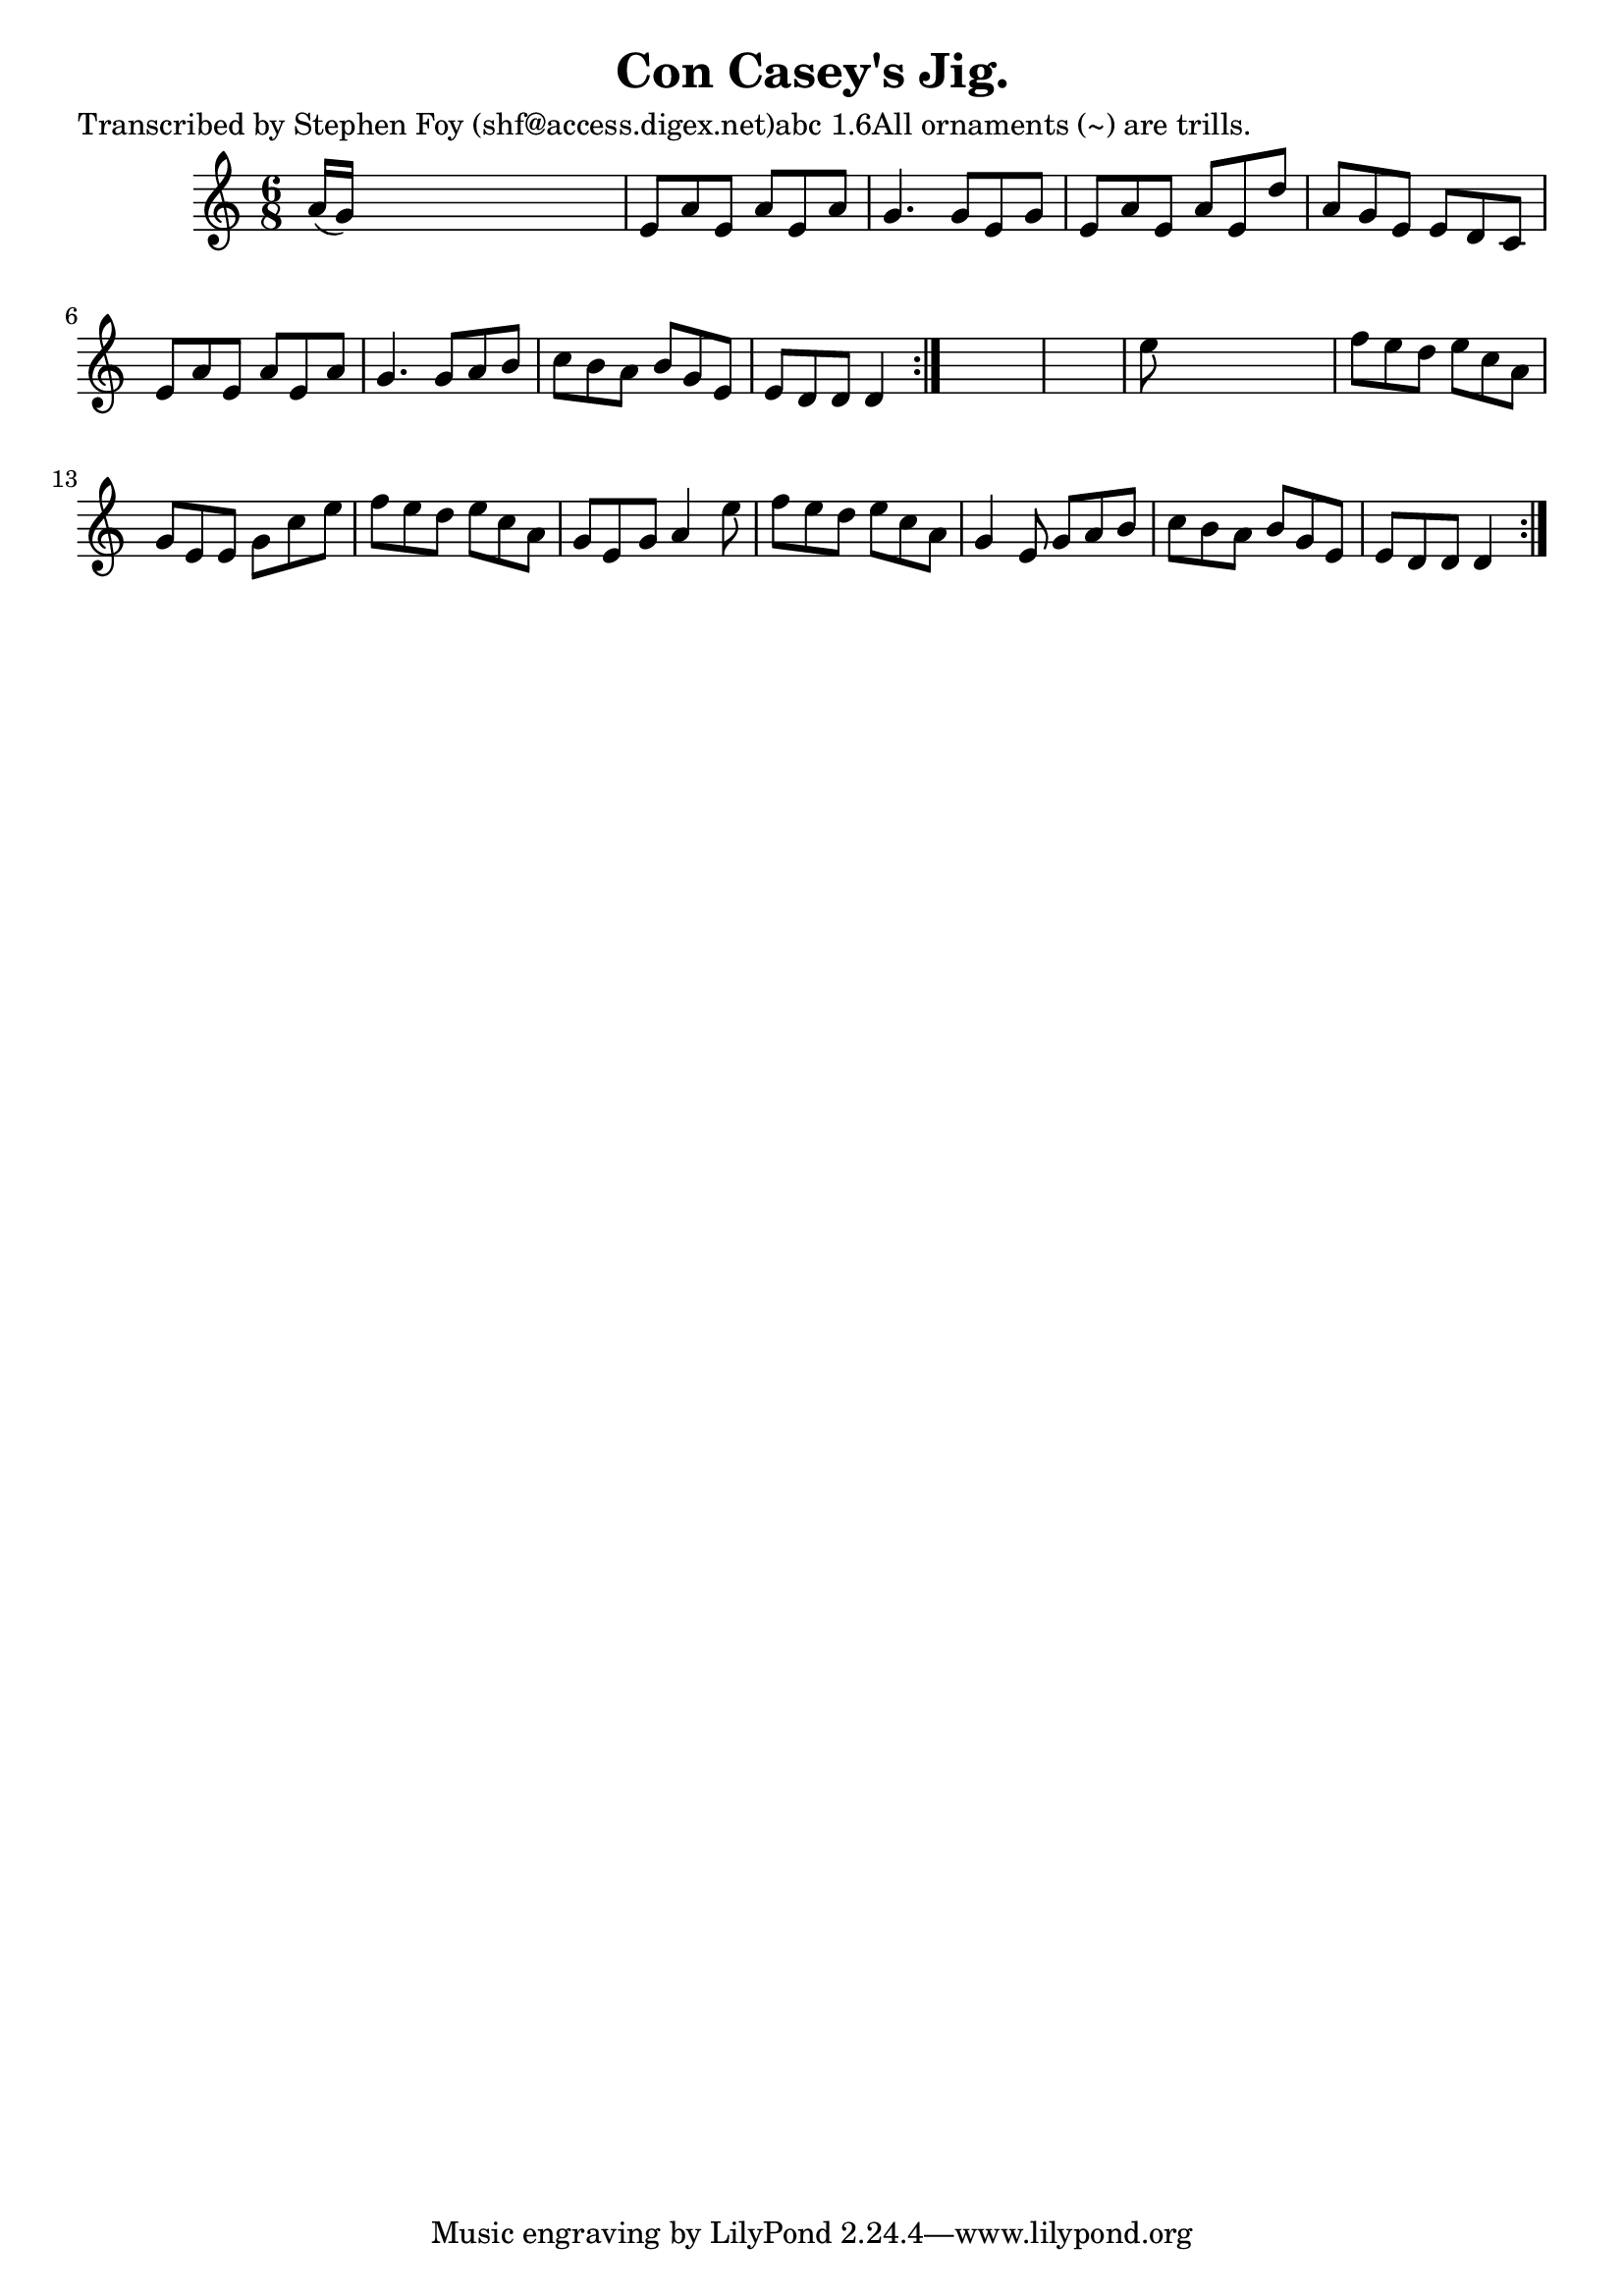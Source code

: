 
\version "2.16.2"
% automatically converted by musicxml2ly from xml/0801_sf.xml

%% additional definitions required by the score:
\language "english"


\header {
    poet = "Transcribed by Stephen Foy (shf@access.digex.net)abc 1.6All ornaments (~) are trills."
    encoder = "abc2xml version 63"
    encodingdate = "2015-01-25"
    title = "Con Casey's Jig."
    }

\layout {
    \context { \Score
        autoBeaming = ##f
        }
    }
PartPOneVoiceOne =  \relative a' {
    \repeat volta 2 {
        \repeat volta 2 {
            \key d \dorian \time 6/8 a16 ( [ g16 ) ] s8*5 | % 2
            e8 [ a8 e8 ] a8 [ e8 a8 ] | % 3
            g4. g8 [ e8 g8 ] | % 4
            e8 [ a8 e8 ] a8 [ e8 d'8 ] | % 5
            a8 [ g8 e8 ] e8 [ d8 c8 ] | % 6
            e8 [ a8 e8 ] a8 [ e8 a8 ] | % 7
            g4. g8 [ a8 b8 ] | % 8
            c8 [ b8 a8 ] b8 [ g8 e8 ] | % 9
            e8 [ d8 d8 ] d4 }
        s8*7 | % 11
        e'8 s8*5 | % 12
        f8 [ e8 d8 ] e8 [ c8 a8 ] | % 13
        g8 [ e8 e8 ] g8 [ c8 e8 ] | % 14
        f8 [ e8 d8 ] e8 [ c8 a8 ] | % 15
        g8 [ e8 g8 ] a4 e'8 | % 16
        f8 [ e8 d8 ] e8 [ c8 a8 ] | % 17
        g4 e8 g8 [ a8 b8 ] | % 18
        c8 [ b8 a8 ] b8 [ g8 e8 ] | % 19
        e8 [ d8 d8 ] d4 }
    }


% The score definition
\score {
    <<
        \new Staff <<
            \context Staff << 
                \context Voice = "PartPOneVoiceOne" { \PartPOneVoiceOne }
                >>
            >>
        
        >>
    \layout {}
    % To create MIDI output, uncomment the following line:
    %  \midi {}
    }

